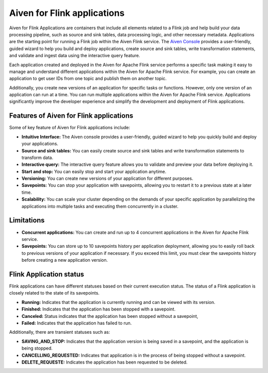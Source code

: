 Aiven for Flink applications
============================

Aiven for Flink Applications are containers that include all elements related to a Flink job and help build your data processing pipeline, such as source and sink tables, data processing logic, and other necessary metadata. Applications are the starting point for running a Flink job within the Aiven Flink service. The `Aiven Console <https://console.aiven.io/>`_ provides a user-friendly, guided wizard to help you build and deploy applications, create source and sink tables, write transformation statements, and validate and ingest data using the interactive query feature.

Each application created and deployed in the Aiven for Apache Flink service performs a specific task making it easy to manage and understand different applications within the Aiven for Apache Flink service. For example, you can create an application to get user IDs from one topic and publish them on another topic.

Additionally, you create new versions of an application for specific tasks or functions. However,  only one version of an application can run at a time. You can run multiple applications within the Aiven for Apache Flink service.
Applications significantly improve the developer experience and simplify the development and deployment of Flink applications.

Features of Aiven for Flink applications
----------------------------------------
Some of key feature of Aiven for Flink applications include: 

* **Intuitive Interface:** The Aiven console provides a user-friendly, guided wizard to help you quickly build and deploy your applications.
* **Source and sink tables:** You can easily create source and sink tables and write transformation statements to transform data.
* **Interactive query:**  The interactive query feature allows you to validate and preview your data before deploying it.
* **Start and stop:** You can easily stop and start your application anytime.
* **Versioning:** You can create new versions of your application for different purposes.
* **Savepoints:** You can stop your application with savepoints, allowing you to restart it to a previous state at a later time.
* **Scalability:** You can scale your cluster depending on the demands of your specific application by parallelizing the applications into multiple tasks and executing them concurrently in a cluster.

Limitations 
------------
* **Concurrent applications:** You can create and run up to 4 concurrent applications in the Aiven for Apache Flink service.
* **Savepoints:** You can store up to 10 savepoints history per application deployment, allowing you to easily roll back to previous versions of your application if necessary. If you exceed this limit, you must clear the savepoints history before creating a new application version.

Flink Application status
------------------------
Flink applications can have different statuses based on their current execution status. The status of a Flink application is closely related to the state of its savepoints.

* **Running:** Indicates that the application is currently running and can be viewed with its version.
* **Finished:** Indicates that the application has been stopped with a savepoint.
* **Canceled:** Status indicates that the application has been stopped without a savepoint,
* **Failed:** Indicates that the application has failed to run.

Additionally, there are transient statuses such as:

* **SAVING_AND_STOP:** Indicates that the application version is being saved in a savepoint, and the application is being stopped.
* **CANCELLING_REQUESTED:** Indicates that application is in the process of being stopped without a savepoint.
* **DELETE_REQUESTE:** Indicates the application has been requested to be deleted.

